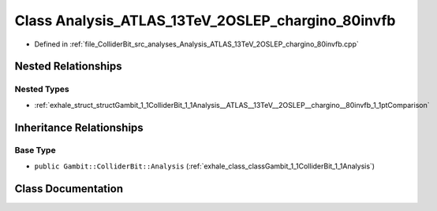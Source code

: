 .. _exhale_class_classGambit_1_1ColliderBit_1_1Analysis__ATLAS__13TeV__2OSLEP__chargino__80invfb:

Class Analysis_ATLAS_13TeV_2OSLEP_chargino_80invfb
==================================================

- Defined in :ref:`file_ColliderBit_src_analyses_Analysis_ATLAS_13TeV_2OSLEP_chargino_80invfb.cpp`


Nested Relationships
--------------------


Nested Types
************

- :ref:`exhale_struct_structGambit_1_1ColliderBit_1_1Analysis__ATLAS__13TeV__2OSLEP__chargino__80invfb_1_1ptComparison`


Inheritance Relationships
-------------------------

Base Type
*********

- ``public Gambit::ColliderBit::Analysis`` (:ref:`exhale_class_classGambit_1_1ColliderBit_1_1Analysis`)


Class Documentation
-------------------


.. doxygenclass:: Gambit::ColliderBit::Analysis_ATLAS_13TeV_2OSLEP_chargino_80invfb
   :project: GAMBIT
   :members:
   :protected-members:
   :undoc-members: